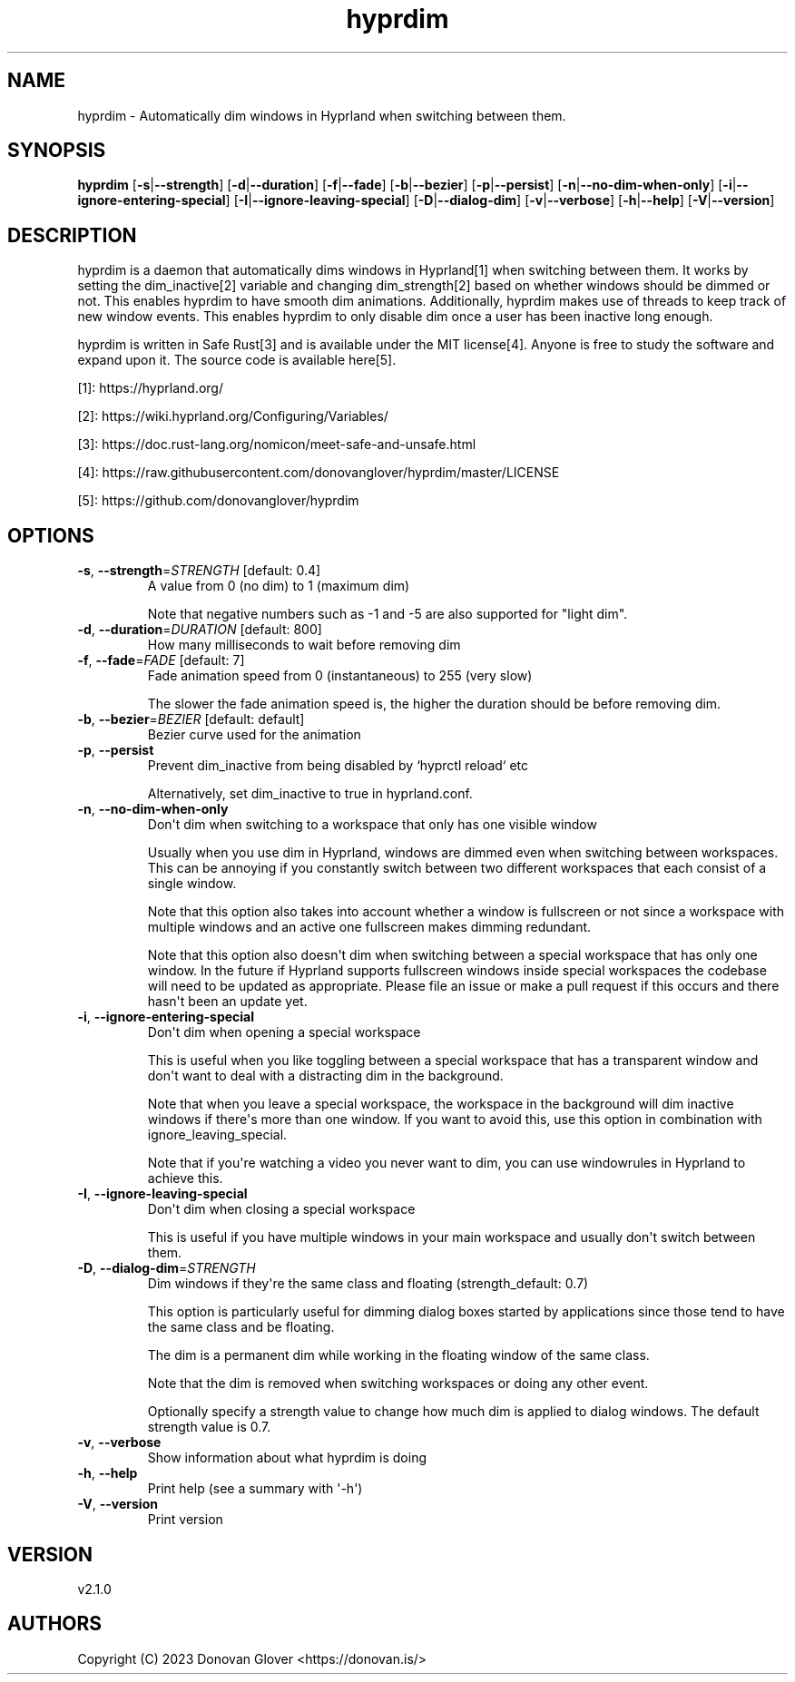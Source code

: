 .ie \n(.g .ds Aq \(aq
.el .ds Aq '
.TH hyprdim 1  "hyprdim 2.1.0" 
.SH NAME
hyprdim \- Automatically dim windows in Hyprland when switching between them.
.SH SYNOPSIS
\fBhyprdim\fR [\fB\-s\fR|\fB\-\-strength\fR] [\fB\-d\fR|\fB\-\-duration\fR] [\fB\-f\fR|\fB\-\-fade\fR] [\fB\-b\fR|\fB\-\-bezier\fR] [\fB\-p\fR|\fB\-\-persist\fR] [\fB\-n\fR|\fB\-\-no\-dim\-when\-only\fR] [\fB\-i\fR|\fB\-\-ignore\-entering\-special\fR] [\fB\-I\fR|\fB\-\-ignore\-leaving\-special\fR] [\fB\-D\fR|\fB\-\-dialog\-dim\fR] [\fB\-v\fR|\fB\-\-verbose\fR] [\fB\-h\fR|\fB\-\-help\fR] [\fB\-V\fR|\fB\-\-version\fR] 
.SH DESCRIPTION
.PP
hyprdim is a daemon that automatically dims windows in Hyprland[1] when
switching between them. It works by setting the dim_inactive[2] variable
and changing dim_strength[2] based on whether windows should be dimmed
or not. This enables hyprdim to have smooth dim animations. Additionally,
hyprdim makes use of threads to keep track of new window events. This
enables hyprdim to only disable dim once a user has been inactive long
enough.
.PP
hyprdim is written in Safe Rust[3] and is available under the MIT license[4].
Anyone is free to study the software and expand upon it. The source code is
available here[5].
.PP
[1]: https://hyprland.org/
.PP
[2]: https://wiki.hyprland.org/Configuring/Variables/
.PP
[3]: https://doc.rust\-lang.org/nomicon/meet\-safe\-and\-unsafe.html
.PP
[4]: https://raw.githubusercontent.com/donovanglover/hyprdim/master/LICENSE
.PP
[5]: https://github.com/donovanglover/hyprdim
.SH OPTIONS
.TP
\fB\-s\fR, \fB\-\-strength\fR=\fISTRENGTH\fR [default: 0.4]
A value from 0 (no dim) to 1 (maximum dim)

Note that negative numbers such as \-1 and \-5 are also supported for "light dim".
.TP
\fB\-d\fR, \fB\-\-duration\fR=\fIDURATION\fR [default: 800]
How many milliseconds to wait before removing dim
.TP
\fB\-f\fR, \fB\-\-fade\fR=\fIFADE\fR [default: 7]
Fade animation speed from 0 (instantaneous) to 255 (very slow)

The slower the fade animation speed is, the higher the duration should be before removing dim.
.TP
\fB\-b\fR, \fB\-\-bezier\fR=\fIBEZIER\fR [default: default]
Bezier curve used for the animation
.TP
\fB\-p\fR, \fB\-\-persist\fR
Prevent dim_inactive from being disabled by `hyprctl reload` etc

Alternatively, set dim_inactive to true in hyprland.conf.
.TP
\fB\-n\fR, \fB\-\-no\-dim\-when\-only\fR
Don\*(Aqt dim when switching to a workspace that only has one visible window

Usually when you use dim in Hyprland, windows are dimmed even when switching between workspaces. This can be annoying if you constantly switch between two different workspaces that each consist of a single window.

Note that this option also takes into account whether a window is fullscreen or not since a workspace with multiple windows and an active one fullscreen makes dimming redundant.

Note that this option also doesn\*(Aqt dim when switching between a special workspace that has only one window. In the future if Hyprland supports fullscreen windows inside special workspaces the codebase will need to be updated as appropriate. Please file an issue or make a pull request if this occurs and there hasn\*(Aqt been an update yet.
.TP
\fB\-i\fR, \fB\-\-ignore\-entering\-special\fR
Don\*(Aqt dim when opening a special workspace

This is useful when you like toggling between a special workspace that has a transparent window and don\*(Aqt want to deal with a distracting dim in the background.

Note that when you leave a special workspace, the workspace in the background will dim inactive windows if there\*(Aqs more than one window. If you want to avoid this, use this option in combination with ignore_leaving_special.

Note that if you\*(Aqre watching a video you never want to dim, you can use windowrules in Hyprland to achieve this.
.TP
\fB\-I\fR, \fB\-\-ignore\-leaving\-special\fR
Don\*(Aqt dim when closing a special workspace

This is useful if you have multiple windows in your main workspace and usually don\*(Aqt switch between them.
.TP
\fB\-D\fR, \fB\-\-dialog\-dim\fR=\fISTRENGTH\fR
Dim windows if they\*(Aqre the same class and floating (strength_default: 0.7)

This option is particularly useful for dimming dialog boxes started by applications since those tend to have the same class and be floating.

The dim is a permanent dim while working in the floating window of the same class.

Note that the dim is removed when switching workspaces or doing any other event.

Optionally specify a strength value to change how much dim is applied to dialog windows. The default strength value is 0.7.
.TP
\fB\-v\fR, \fB\-\-verbose\fR
Show information about what hyprdim is doing
.TP
\fB\-h\fR, \fB\-\-help\fR
Print help (see a summary with \*(Aq\-h\*(Aq)
.TP
\fB\-V\fR, \fB\-\-version\fR
Print version
.SH VERSION
v2.1.0
.SH AUTHORS
Copyright (C) 2023 Donovan Glover <https://donovan.is/>
